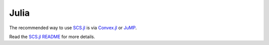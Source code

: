 .. _julia_interface:

Julia
=====

The recommended way to use `SCS.jl <https://github.com/jump-dev/SCS.jl>`_ is via
`Convex.jl <https://github.com/jump-dev/Convex.jl>`_ or
`JuMP <https://github.com/jump-dev/JuMP.jl>`_. 

Read the `SCS.jl README <https://github.com/jump-dev/SCS.jl>`_ for more details.
